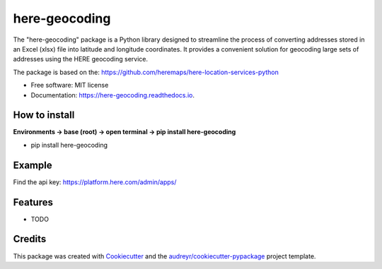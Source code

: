 ==============
here-geocoding
==============


.. image:: https://img.shields.io/pypi/v/here_geocoding.svg
        :target: https://pypi.python.org/pypi/here_geocoding

.. image:: https://img.shields.io/travis/mariosmsk/here_geocoding.svg
        :target: https://travis-ci.com/mariosmsk/here_geocoding

.. image:: https://readthedocs.org/projects/here-geocoding/badge/?version=latest
        :target: https://here-geocoding.readthedocs.io/en/latest/?version=latest
        :alt: Documentation Status




The "here-geocoding" package is a Python library designed to streamline the process of converting addresses stored in an Excel (xlsx) file into latitude and longitude coordinates. It provides a convenient solution for geocoding large sets of addresses using the HERE geocoding service.

The package is based on the: https://github.com/heremaps/here-location-services-python

* Free software: MIT license
* Documentation: https://here-geocoding.readthedocs.io.

How to install
---------------

**Environments -> base (root) -> open terminal -> pip install here-geocoding**

* pip install here-geocoding

Example
-------

Find the api key: https://platform.here.com/admin/apps/

.. code-block:: python
    from here_geocoding import geocoding

    api_key = 'YOUR API KEY'  # OK

    d = geocoding(api_key=api_key)

    # Example 1
    lng, lat = d.address_to_lnglat(address='1 Panepistimiou Ave., Aglantzia, 2109, Nicosia, Cyprus')
    print(lng, lat)

    # Example 2
    lng, lat = d.address_to_lnglat(address='Perikleous 94, Nicosia',
                                   bbox=[33.34597224, 35.13605854, 33.36261015, 35.14613025])
    print(lng, lat)

    # Example 3
    data_geojson = d.address_to_lnglat(address='1 Panepistimiou Ave., Aglantzia, 2109, Nicosia, Cyprus', geojson=True)
    print(data_geojson)
    z
    # Example 4
    # using as example the csv file from: https://github.com/geocommons/geocoder/blob/master/test/data/address-sample.csv
    d.geocode_excel(file_path='address-sample.xlsx', start_row=-1, end_row=20, address_column='address', bbox=None,
                    to_crs=None, export_file_name='test', export_file_type='csv')

    # Example 5
    d.geocode_excel(file_path='address-sample.xlsx', start_row=-1, end_row=20, address_column='address', bbox=None,
                    to_crs=None, export_file_name='test', export_file_type='geojson')

Features
--------

* TODO

Credits
-------

This package was created with Cookiecutter_ and the `audreyr/cookiecutter-pypackage`_ project template.

.. _Cookiecutter: https://github.com/audreyr/cookiecutter
.. _`audreyr/cookiecutter-pypackage`: https://github.com/audreyr/cookiecutter-pypackage
